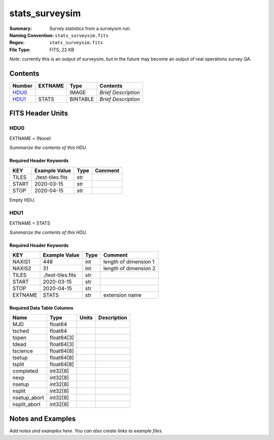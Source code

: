 ===============
stats_surveysim
===============

:Summary: Survey statistics from a surveysim run.
:Naming Convention: ``stats_surveysim.fits``
:Regex: ``stats_surveysim.fits``
:File Type: FITS, 22 KB

*Note*: currently this is an output of surveysim, but in the future may become
an output of real operations survey QA.

Contents
========

====== ======= ======== ===================
Number EXTNAME Type     Contents
====== ======= ======== ===================
HDU0_          IMAGE    *Brief Description*
HDU1_  STATS   BINTABLE *Brief Description*
====== ======= ======== ===================


FITS Header Units
=================

HDU0
----

EXTNAME = (None)

*Summarize the contents of this HDU.*

Required Header Keywords
~~~~~~~~~~~~~~~~~~~~~~~~

===== ================= ==== =======
KEY   Example Value     Type Comment
===== ================= ==== =======
TILES ./test-tiles.fits str
START 2020-03-15        str
STOP  2020-04-15        str
===== ================= ==== =======

Empty HDU.

HDU1
----

EXTNAME = STATS

*Summarize the contents of this HDU.*

Required Header Keywords
~~~~~~~~~~~~~~~~~~~~~~~~

======= ================= ==== =====================
KEY     Example Value     Type Comment
======= ================= ==== =====================
NAXIS1  448               int  length of dimension 1
NAXIS2  31                int  length of dimension 2
TILES   ./test-tiles.fits str
START   2020-03-15        str
STOP    2020-04-15        str
EXTNAME STATS             str  extension name
======= ================= ==== =====================

Required Data Table Columns
~~~~~~~~~~~~~~~~~~~~~~~~~~~

============ ========== ===== ===========
Name         Type       Units Description
============ ========== ===== ===========
MJD          float64
tsched       float64
topen        float64[3]
tdead        float64[3]
tscience     float64[8]
tsetup       float64[8]
tsplit       float64[8]
completed    int32[8]
nexp         int32[8]
nsetup       int32[8]
nsplit       int32[8]
nsetup_abort int32[8]
nsplit_abort int32[8]
============ ========== ===== ===========


Notes and Examples
==================

*Add notes and examples here.  You can also create links to example files.*
